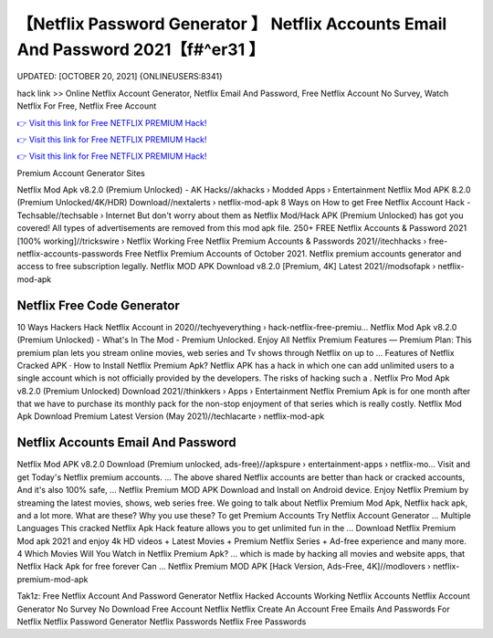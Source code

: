 【Netflix Password Generator 】 Netflix Accounts Email And Password 2021【f#^er31 】
==============================================================================
UPDATED: [OCTOBER 20, 2021] {ONLINEUSERS:8341}

hack link >> Online Netflix Account Generator, Netflix Email And Password, Free Netflix Account No Survey, Watch Netflix For Free, Netflix Free Account

`👉 Visit this link for Free NETFLIX PREMIUM Hack! <https://redirekt.in/nw0k7>`_

`👉 Visit this link for Free NETFLIX PREMIUM Hack! <https://redirekt.in/nw0k7>`_

`👉 Visit this link for Free NETFLIX PREMIUM Hack! <https://redirekt.in/nw0k7>`_

Premium Account Generator Sites


Netflix Mod Apk v8.2.0 (Premium Unlocked) - AK Hacks//akhacks › Modded Apps › Entertainment
Netflix Mod APK 8.2.0 (Premium Unlocked/4K/HDR) Download//nextalerts › netflix-mod-apk
8 Ways on How to get Free Netflix Account Hack - Techsable//techsable › Internet
But don't worry about them as Netflix Mod/Hack APK (Premium Unlocked) has got you covered! All types of advertisements are removed from this mod apk file.
250+ FREE Netflix Accounts & Password 2021 [100% working]//trickswire › Netflix
Working Free Netflix Premium Accounts & Passwords 2021//itechhacks › free-netflix-accounts-passwords
Free Netflix Premium Accounts of October 2021. Netflix premium accounts generator and access to free subscription legally.
Netflix MOD APK Download v8.2.0 [Premium, 4K] Latest 2021//modsofapk › netflix-mod-apk

********************************
Netflix Free Code Generator
********************************

10 Ways Hackers Hack Netflix Account in 2020//techyeverything › hack-netflix-free-premiu...
Netflix Mod Apk v8.2.0 (Premium Unlocked) - What's In The Mod - Premium Unlocked.
Enjoy All Netflix Premium Features — Premium Plan: This premium plan lets you stream online movies, web series and Tv shows through Netflix on up to ...
‎Features of Netflix Cracked APK · ‎How to Install Netflix Premium Apk?
Netflix APK has a hack in which one can add unlimited users to a single account which is not officially provided by the developers. The risks of hacking such a .
Netflix Pro Mod Apk v8.2.0 (Premium Unlocked) Download 2021//thinkkers › Apps › Entertainment
Netflix Premium Apk is for one month after that we have to purchase its monthly pack for the non-stop enjoyment of that series which is really costly.
Netflix Mod Apk Download Premium Latest Version (May 2021)//techlacarte › netflix-mod-apk

***********************************
Netflix Accounts Email And Password
***********************************

Netflix Mod APK v8.2.0 Download (Premium unlocked, ads-free)//apkspure › entertainment-apps › netflix-mo...
Visit and get Today's Netflix premium accounts. ... The above shared Netflix accounts are better than hack or cracked accounts, And it's also 100% safe, ...
Netflix Premium MOD APK Download and Install on Android device. Enjoy Netflix Premium by streaming the latest movies, shows, web series free.
We going to talk about Netflix Premium Mod Apk, Netflix hack apk, and a lot more. What are these? Why you use these?
To get Premium Accounts Try Netflix Account Generator ... Multiple Languages This cracked Netflix Apk Hack feature allows you to get unlimited fun in the ...
Download Netflix Premium Mod apk 2021 and enjoy 4k HD videos + Latest Movies + Premium Netflix Series + Ad-free experience and many more.
4 Which Movies Will You Watch in Netflix Premium Apk? ... which is made by hacking all movies and website apps, that Netflix Hack Apk for free forever Can ...
Netflix Premium MOD APK [Hack Version, Ads-Free, 4K]//modlovers › netflix-premium-mod-apk


Tak1z:
Free Netflix Account And Password Generator
Netflix Hacked Accounts
Working Netflix Accounts
Netflix Account Generator No Survey No Download
Free Account Netflix
Netflix Create An Account
Free Emails And Passwords For Netflix
Netflix Password Generator
Netflix Passwords
Netflix Free Passwords
